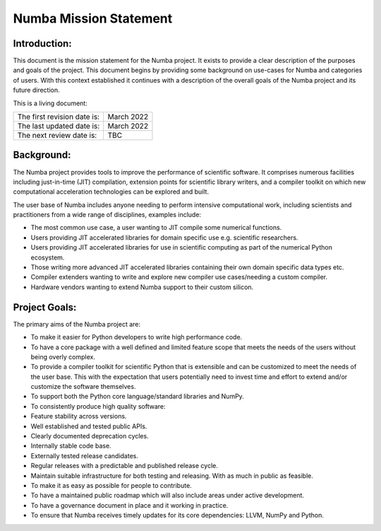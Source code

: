 Numba Mission Statement
=======================

Introduction:
-------------

This document is the mission statement for the Numba project. It exists to
provide a clear description of the purposes and goals of the project. This
document begins by providing some background on use-cases for Numba and
categories of users. With this context established it continues with a
description of the overall goals of the Numba project and its future direction.

This is a living document:

=========================== ============
The first revision date is: March 2022
The last updated date is:   March 2022
The next review date is:    TBC
=========================== ============

Background:
-----------

The Numba project provides tools to improve the performance of scientific
software. It comprises numerous facilities including just-in-time (JIT)
compilation, extension points for scientific library writers, and a compiler
toolkit on which new computational acceleration technologies can be explored
and built.

The user base of Numba includes anyone needing to perform intensive
computational work, including scientists and practitioners from a wide range of
disciplines, examples include:

* The most common use case, a user wanting to JIT compile some
  numerical functions.
* Users providing JIT accelerated libraries for domain specific use
  e.g. scientific researchers.
* Users providing JIT accelerated libraries for use in scientific computing as
  part of the numerical Python ecosystem.
* Those writing more advanced JIT accelerated libraries containing their own
  domain specific data types etc.
* Compiler extenders wanting to write and explore new compiler use
  cases/needing a custom compiler.
* Hardware vendors wanting to extend Numba support to their custom silicon.

Project Goals:
--------------

The primary aims of the Numba project are:

* To make it easier for Python developers to write high performance code.
* To have a core package with a well defined and limited feature scope that
  meets the needs of the users without being overly complex.
* To provide a compiler toolkit for scientific Python that is extensible and
  can be customized to meet the needs of the user base. This with the
  expectation that users potentially need to invest time and effort to extend
  and/or customize the software themselves.
* To support both the Python core language/standard libraries and NumPy.
* To consistently produce high quality software:
* Feature stability across versions.
* Well established and tested public APIs.
* Clearly documented deprecation cycles.
* Internally stable code base.
* Externally tested release candidates.
* Regular releases with a predictable and published release cycle.
* Maintain suitable infrastructure for both testing and releasing. With as much
  in public as feasible.
* To make it as easy as possible for people to contribute.
* To have a maintained public roadmap which will also include areas under
  active development.
* To have a governance document in place and it working in practice.
* To ensure that Numba receives timely updates for its core dependencies:
  LLVM, NumPy and Python.


